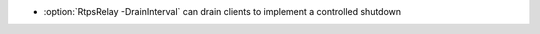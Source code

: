 .. news-prs: 5063

.. news-start-section: Additions
.. news-start-section: RtpsRelay
- :option:`RtpsRelay -DrainInterval` can drain clients to implement a controlled shutdown
.. news-end-section
.. news-end-section
